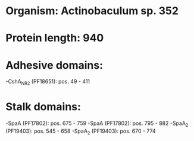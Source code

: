 * Organism: Actinobaculum sp. 352
* Protein length: 940
* Adhesive domains:
-CshA_NR2 (PF18651): pos. 49 - 411
* Stalk domains:
-SpaA (PF17802): pos. 675 - 759
-SpaA (PF17802): pos. 795 - 882
-SpaA_2 (PF19403): pos. 545 - 658
-SpaA_2 (PF19403): pos. 670 - 774

